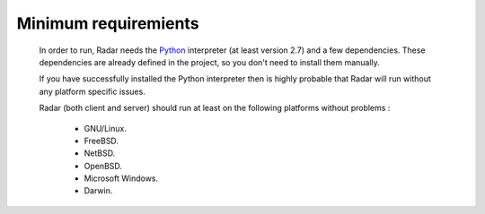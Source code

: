 Minimum requiremients
=====================

    In order to run, Radar needs the `Python <https://www.python.org/>`_ interpreter (at least
    version 2.7) and a few dependencies. These dependencies are already defined
    in the project, so you don't need to install them manually.

    If you have successfully installed the Python interpreter then is highly
    probable that Radar will run without any platform specific issues.

    Radar (both client and server) should run at least on the following
    platforms without problems :

        * GNU/Linux.
        * FreeBSD.
        * NetBSD.
        * OpenBSD.
        * Microsoft Windows.
        * Darwin.
